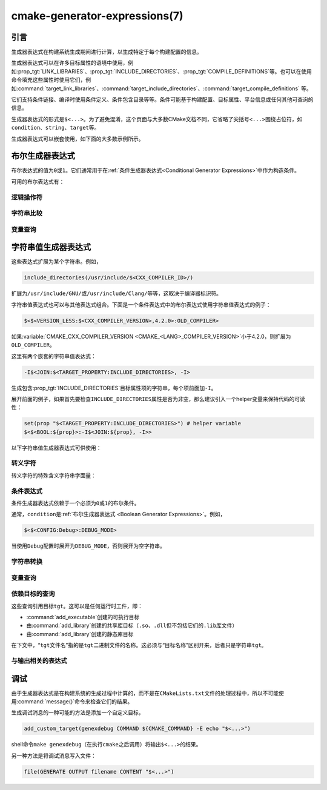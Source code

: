 .. cmake-manual-description: CMake Generator Expressions

cmake-generator-expressions(7)
******************************

.. only:: html

   .. contents::

引言
============

生成器表达式在构建系统生成期间进行计算，以生成特定于每个构建配置的信息。

生成器表达式可以在许多目标属性的语境中使用，例如\ :prop_tgt:`LINK_LIBRARIES`、:prop_tgt:`INCLUDE_DIRECTORIES`、:prop_tgt:`COMPILE_DEFINITIONS`\ 等。也可以在使用命令填充这些属性时使用它们，例如\ :command:`target_link_libraries`、:command:`target_include_directories`、:command:`target_compile_definitions` 等。

它们支持条件链接、编译时使用条件定义、条件包含目录等等。条件可能基于构建配置、目标属性、平台信息或任何其他可查询的信息。

生成器表达式的形式是\ ``$<...>``。为了避免混淆，这个页面与大多数CMake文档不同，它省略了尖括号\ ``<...>``\ 围绕占位符，如\ ``condition``、``string``、``target``\ 等。

生成器表达式可以嵌套使用，如下面的大多数示例所示。

.. _`Boolean Generator Expressions`:

布尔生成器表达式
=============================

布尔表达式的值为\ ``0``\ 或\ ``1``。它们通常用于在\ :ref:`条件生成器表达式<Conditional Generator Expressions>`\ 中作为构造条件。

可用的布尔表达式有：

逻辑操作符
-----------------

.. genex:: $<BOOL:string>

  将\ ``string``\ 转换为\ ``0``\ 或\ ``1``。如果以下任意一个为真，则计算为\ ``0``：

  * ``string``\ 是空的，
  * ``string``\ 不区分大小写，等价为\ ``0``、``FALSE``、``OFF``、``N``、``NO``、``IGNORE``\ 或\ ``NOTFOUND``，或
  * ``string``\ 以\ ``-NOTFOUND``\ 后缀结束（区分大小写）。

  否则等于\ ``1``。

.. genex:: $<AND:conditions>

  其中的\ ``conditions``\ 是一个逗号分隔的布尔表达式列表。如果所有条件都为\ ``1``，则返回\ ``1``。否则等于\ ``0``。

.. genex:: $<OR:conditions>

  其中的\ ``conditions``\ 是一个逗号分隔的布尔表达式列表。如果至少有一个条件是\ ``1``，则返回\ ``1``。否则等于\ ``0``。

.. genex:: $<NOT:condition>

  如果\ ``condition``\ 是\ ``1``，则为\ ``0``，否则为\ ``1``。

字符串比较
------------------

.. genex:: $<STREQUAL:string1,string2>

  如果\ ``string1``\ 和\ ``string2``\ 相等，则为\ ``1``，否则为\ ``0``。比较区分大小写。若要进行大小写不敏感的比较，请与\ :ref:`字符串转换生成器表达式
  <String Transforming Generator Expressions>`\ 结合使用，

  .. code-block:: cmake

    $<STREQUAL:$<UPPER_CASE:${foo}>,"BAR"> # "1" if ${foo} is any of "BAR", "Bar", "bar", ...

.. genex:: $<EQUAL:value1,value2>

  如果\ ``value1``\ 和\ ``value2``\ 在数值上相等则为\ ``1``，否则为\ ``0``。

.. genex:: $<IN_LIST:string,list>

  .. versionadded:: 3.12

  如果\ ``string``\ 是分号分隔\ ``list``\ 的成员，则为\ ``1``，否则为\ ``0``。区分大小写。

.. genex:: $<VERSION_LESS:v1,v2>

  如果\ ``v1``\ 小于\ ``v2``，则为\ ``1``，否则为\ ``0``。

.. genex:: $<VERSION_GREATER:v1,v2>

  如果\ ``v1``\ 大于\ ``v2``\ 则为\ ``1``，否则为\ ``0``。

.. genex:: $<VERSION_EQUAL:v1,v2>

  如果\ ``v1``\ 和\ ``v2``\ 是同一个版本，则为\ ``1``，否则为\ ``0``。

.. genex:: $<VERSION_LESS_EQUAL:v1,v2>

  .. versionadded:: 3.7

  如果\ ``v1``\ 是小于等于\ ``v2``\ 的版本，则为\ ``1``，否则为\ ``0``。

.. genex:: $<VERSION_GREATER_EQUAL:v1,v2>

  .. versionadded:: 3.7

  如果\ ``v1``\ 是大于等于\ ``v2``\ 的版本，则为\ ``1``，否则为\ ``0``。

变量查询
----------------

.. genex:: $<TARGET_EXISTS:target>

  .. versionadded:: 3.12

  如果\ ``target``\ 存在，则为\ ``1``，否则为\ ``0``。

.. genex:: $<CONFIG:cfgs>

  如果配置是逗号分隔列表\ ``cfgs``\ 中的任何一个条目，则为\ ``1``，否则为\ ``0``。这是一个不区分大小写的比较。:prop_tgt:`MAP_IMPORTED_CONFIG_<CONFIG>`\ 中的映射在对\ :prop_tgt:`IMPORTED`\ 目标的属性求值时也会被该表达式考虑到。

.. genex:: $<PLATFORM_ID:platform_ids>

  其中\ ``platform_ids``\ 是一个逗号分隔的列表。如果CMake的平台标识匹配\ ``platform_ids``\ 中的任何一个条目，则为\ ``1``，否则为\ ``0``。参考\ :variable:`CMAKE_SYSTEM_NAME`\ 变量。

.. genex:: $<C_COMPILER_ID:compiler_ids>

  其中\ ``compiler_ids``\ 是一个逗号分隔的列表。如果C编译器的CMake编译器标识匹配\ ``compiler_ids``\ 中的任何一个条目，则为\ ``1``，否则为\ ``0``。参考\ :variable:`CMAKE_<LANG>_COMPILER_ID`\ 变量。

.. genex:: $<CXX_COMPILER_ID:compiler_ids>

  其中\ ``compiler_ids``\ 是一个逗号分隔的列表。如果CXX编译器的CMake编译器标识匹配\ ``compiler_ids``\ 中的任何一个条目，则为\ ``1``，否则为\ ``0``。参考\ :variable:`CMAKE_<LANG>_COMPILER_ID`\ 变量。

.. genex:: $<CUDA_COMPILER_ID:compiler_ids>

  .. versionadded:: 3.15

  其中\ ``compiler_ids``\ 是一个逗号分隔的列表。如果CUDA编译器的CMake编译器标识匹配\ ``compiler_ids``\ 中的任何一个条目，则为\ ``1``，否则为\ ``0``。参考\ :variable:`CMAKE_<LANG>_COMPILER_ID`\ 变量。

.. genex:: $<OBJC_COMPILER_ID:compiler_ids>

  .. versionadded:: 3.16

  其中\ ``compiler_ids``\ 是一个逗号分隔的列表。如果Objective-C编译器的CMake编译器标识匹配\ ``compiler_ids``\ 中的任何一个条目，则为\ ``1``，否则为\ ``0``。参考\ :variable:`CMAKE_<LANG>_COMPILER_ID`\ 变量。

.. genex:: $<OBJCXX_COMPILER_ID:compiler_ids>

  .. versionadded:: 3.16

  其中\ ``compiler_ids``\ 是一个逗号分隔的列表。如果Objective-C++编译器的CMake编译器标识匹配\ ``compiler_ids``\ 中的任何一个条目，则为\ ``1``，否则为\ ``0``。参考\ :variable:`CMAKE_<LANG>_COMPILER_ID`\ 变量。

.. genex:: $<Fortran_COMPILER_ID:compiler_ids>

  其中\ ``compiler_ids``\ 是一个逗号分隔的列表。如果Fortran编译器的CMake编译器标识匹配\ ``compiler_ids``\ 中的任何一个条目，则为\ ``1``，否则为\ ``0``。参考\ :variable:`CMAKE_<LANG>_COMPILER_ID`\ 变量。

.. genex:: $<HIP_COMPILER_ID:compiler_ids>

  其中\ ``compiler_ids``\ 是一个逗号分隔的列表。如果HIP编译器的CMake编译器标识匹配\ ``compiler_ids``\ 中的任何一个条目，则为\ ``1``，否则为\ ``0``。参考\ :variable:`CMAKE_<LANG>_COMPILER_ID`\ 变量。

.. genex:: $<ISPC_COMPILER_ID:compiler_ids>

  .. versionadded:: 3.19

  其中\ ``compiler_ids``\ 是一个逗号分隔的列表。如果ISPC编译器的CMake编译器标识匹配\ ``compiler_ids``\ 中的任何一个条目，则为\ ``1``，否则为\ ``0``。参考\ :variable:`CMAKE_<LANG>_COMPILER_ID`\ 变量。

.. genex:: $<C_COMPILER_VERSION:version>

  如果C编译器的版本匹配\ ``version``，则为\ ``1``，否则为\ ``0``。参考\ :variable:`CMAKE_<LANG>_COMPILER_VERSION`\ 变量。

.. genex:: $<CXX_COMPILER_VERSION:version>

  如果CXX编译器的版本匹配\ ``version``，则为\ ``1``，否则为\ ``0``。参考\ :variable:`CMAKE_<LANG>_COMPILER_VERSION`\ 变量。

.. genex:: $<CUDA_COMPILER_VERSION:version>

  .. versionadded:: 3.15

  如果CUDA编译器的版本匹配\ ``version``，则为\ ``1``，否则为\ ``0``。参考\ :variable:`CMAKE_<LANG>_COMPILER_VERSION`\ 变量。

.. genex:: $<OBJC_COMPILER_VERSION:version>

  .. versionadded:: 3.16

  如果OBJC编译器的版本匹配\ ``version``，则为\ ``1``，否则为\ ``0``。参考\ :variable:`CMAKE_<LANG>_COMPILER_VERSION`\ 变量。

.. genex:: $<OBJCXX_COMPILER_VERSION:version>

  .. versionadded:: 3.16

  如果OBJCXX编译器的版本匹配\ ``version``，则为\ ``1``，否则为\ ``0``。参考\ :variable:`CMAKE_<LANG>_COMPILER_VERSION`\ 变量。

.. genex:: $<Fortran_COMPILER_VERSION:version>

  如果Fortran编译器的版本匹配\ ``version``，则为\ ``1``，否则为\ ``0``。参考\ :variable:`CMAKE_<LANG>_COMPILER_VERSION`\ 变量。

.. genex:: $<HIP_COMPILER_VERSION:version>

  如果HIP编译器的版本匹配\ ``version``，则为\ ``1``，否则为\ ``0``。参考\ :variable:`CMAKE_<LANG>_COMPILER_VERSION`\ 变量。

.. genex:: $<ISPC_COMPILER_VERSION:version>

  .. versionadded:: 3.19

  如果ISPC编译器的版本匹配\ ``version``，则为\ ``1``，否则为\ ``0``。参考\ :variable:`CMAKE_<LANG>_COMPILER_VERSION`\ 变量。

.. genex:: $<TARGET_POLICY:policy>

  如果创建“头”目标时\ ``policy``\ 为NEW，则为\ ``1``，否则为\ ``0``。如果未设置该\ ``policy``，则将发出该策略的警告消息。这个生成器表达式只适用于部分策略。

.. genex:: $<COMPILE_FEATURES:features>

  .. versionadded:: 3.1

  ``features``\ 是一个以逗号分隔的列表。如果所有的\ ``features``\ 都对“头”目标可用，则计算为\ ``1``，否则为\ ``0``。如果在计算目标的链接实现时使用该表达式，并且如果有任何依赖项增加了“头”目标所需的\ :prop_tgt:`C_STANDARD`\ 或\ :prop_tgt:`CXX_STANDARD`，则会报告错误。参考\ :manual:`cmake-compile-features(7)`\ 手册获取编译特性的信息和支持的编译器列表。

.. _`Boolean COMPILE_LANGUAGE Generator Expression`:

.. genex:: $<COMPILE_LANG_AND_ID:language,compiler_ids>

  .. versionadded:: 3.15

  如果用于编译单元的语言与\ ``language``\ 匹配，并且CMake的编译器标识与\ ``compiler_ids``\ 中的任何一个条目匹配，则为\ ``1``，否则为\ ``0``。这个表达式是\ ``$<compile_language:language>``\ 和\ ``$<lang_compiler_id:compiler_ids>``\ 组合的缩写形式。此表达式可用于指定编译选项、编译定义，并目标中特定语言源文件和编译器组合的引用目录。例如：

  .. code-block:: cmake

    add_executable(myapp main.cpp foo.c bar.cpp zot.cu)
    target_compile_definitions(myapp
      PRIVATE $<$<COMPILE_LANG_AND_ID:CXX,AppleClang,Clang>:COMPILING_CXX_WITH_CLANG>
              $<$<COMPILE_LANG_AND_ID:CXX,Intel>:COMPILING_CXX_WITH_INTEL>
              $<$<COMPILE_LANG_AND_ID:C,Clang>:COMPILING_C_WITH_CLANG>
    )

  这指定了基于编译器标识和编译语言的不同编译定义的使用。这个例子中，当Clang是CXX编译器时，会有\ ``COMPILING_CXX_WITH_CLANG``\ 编译定义，而当Intel是CXX编译器时，会有\ ``COMPILING_CXX_WITH_INTEL``\ 编译定义。同样地，当C编译器是Clang时，它只会看到\ ``COMPILING_C_WITH_CLANG``\ 的定义。

  如果没有\ ``COMPILE_LANG_AND_ID``\ 生成器表达式，相同的逻辑将表示为：

  .. code-block:: cmake

    target_compile_definitions(myapp
      PRIVATE $<$<AND:$<COMPILE_LANGUAGE:CXX>,$<CXX_COMPILER_ID:AppleClang,Clang>>:COMPILING_CXX_WITH_CLANG>
              $<$<AND:$<COMPILE_LANGUAGE:CXX>,$<CXX_COMPILER_ID:Intel>>:COMPILING_CXX_WITH_INTEL>
              $<$<AND:$<COMPILE_LANGUAGE:C>,$<C_COMPILER_ID:Clang>>:COMPILING_C_WITH_CLANG>
    )

.. genex:: $<COMPILE_LANGUAGE:languages>

  .. versionadded:: 3.3

  当用于编译单元的语言匹配\ ``languages``\ 中的任何条目时，为\ ``1``，否则为\ ``0``。这个表达式可以用来指定编译选项、编译定义，以及在目标中特定语言源文件的引用目录。例如：

  .. code-block:: cmake

    add_executable(myapp main.cpp foo.c bar.cpp zot.cu)
    target_compile_options(myapp
      PRIVATE $<$<COMPILE_LANGUAGE:CXX>:-fno-exceptions>
    )
    target_compile_definitions(myapp
      PRIVATE $<$<COMPILE_LANGUAGE:CXX>:COMPILING_CXX>
              $<$<COMPILE_LANGUAGE:CUDA>:COMPILING_CUDA>
    )
    target_include_directories(myapp
      PRIVATE $<$<COMPILE_LANGUAGE:CXX,CUDA>:/opt/foo/headers>
    )

  这指定了\ ``-fno-exceptions``\ 编译选项的使用、``COMPILING_CXX``\ 编译定义以及\ ``cxx_headers``\ 的C++引用目录（省略了编译器标识检查）。它还为CUDA指定了\ ``COMPILING_CUDA``\ 编译定义。

  注意，使用\ :ref:`Visual Studio Generators`\ 和\ :generator:`Xcode`\ 时，没有办法表示目标级的编译定义，也没有办法分别设置\ ``C``\ 和\ ``CXX``\ 语言的引用目录。另外，使用\ :ref:`Visual Studio Generators`\ 时，没有办法分别表示\ ``C``\ 语言和\ ``CXX``\ 语言目标范围的标志。在这些生成器下，如果有任意一个C++源文件，C和C++源的表达式将使用\ ``CXX``\ 来求值，否则使用\ ``C``\ 来求值。一个解决办法是为每个源文件语言创建单独的库：

  .. code-block:: cmake

    add_library(myapp_c foo.c)
    add_library(myapp_cxx bar.cpp)
    target_compile_options(myapp_cxx PUBLIC -fno-exceptions)
    add_executable(myapp main.cpp)
    target_link_libraries(myapp myapp_c myapp_cxx)

.. _`Boolean LINK_LANGUAGE Generator Expression`:

.. genex:: $<LINK_LANG_AND_ID:language,compiler_ids>

  .. versionadded:: 3.18

  如果用于链接步骤的语言与\ ``language``\ 匹配，并且CMake的编译器id与\ ``compiler_ids``\ 中的任何一个条目匹配，则为\ ``1``，否则为\ ``0``。这个表达式是 \ ``$<LINK_LANGUAGE:language>``\ 和\ ``$<LANG_COMPILER_ID:compiler_ids>``\ 组合的缩写形式。这个表达式可以用来指定特定语言的链接库、链接选项、链接目录和链接依赖关系，以及目标中的链接器组合。例如：

  .. code-block:: cmake

    add_library(libC_Clang ...)
    add_library(libCXX_Clang ...)
    add_library(libC_Intel ...)
    add_library(libCXX_Intel ...)

    add_executable(myapp main.c)
    if (CXX_CONFIG)
      target_sources(myapp PRIVATE file.cxx)
    endif()
    target_link_libraries(myapp
      PRIVATE $<$<LINK_LANG_AND_ID:CXX,Clang,AppleClang>:libCXX_Clang>
              $<$<LINK_LANG_AND_ID:C,Clang,AppleClang>:libC_Clang>
              $<$<LINK_LANG_AND_ID:CXX,Intel>:libCXX_Intel>
              $<$<LINK_LANG_AND_ID:C,Intel>:libC_Intel>)

  这指定了基于编译器标识和链接语言的不同链接库的使用。当\ ``Clang``\ 或\ ``AppleClang``\ 是\ ``CXX``\ 链接器时，这个例子将目标\ ``libCXX_Clang``\ 作为链接依赖，当\ ``Intel``\ 是\ ``CXX``\ 链接器时，目标\ ``libCXX_Intel``\ 作为链接依赖。同样地，当\ ``C``\ 连接器是\ ``Clang``\ 或\ ``AppleClang``\ 时，目标\ ``libC_Clang``\ 将被添加为链接依赖项，而当\ ``Intel``\ 是\ ``C``\ 连接器时，目标\ ``libC_Intel``\ 将被添加为链接依赖项。

  请参阅与\ ``$<LINK_LANGUAGE:language>`` :ref:`有关的注释 <Constraints LINK_LANGUAGE Generator Expression>`，了解关于生成器表达式使用的约束。

.. genex:: $<LINK_LANGUAGE:languages>

  .. versionadded:: 3.18

  当链接步骤使用的语言匹配任何\ ``languages``\ 中的条目时，为\ ``1``，否则为\ ``0``。这个表达式可以用来指定目标中特定语言的链接库、链接选项、链接目录和链接依赖关系。例如：

  .. code-block:: cmake

    add_library(api_C ...)
    add_library(api_CXX ...)
    add_library(api INTERFACE)
    target_link_options(api INTERFACE $<$<LINK_LANGUAGE:C>:-opt_c>
                                        $<$<LINK_LANGUAGE:CXX>:-opt_cxx>)
    target_link_libraries(api INTERFACE $<$<LINK_LANGUAGE:C>:api_C>
                                        $<$<LINK_LANGUAGE:CXX>:api_CXX>)

    add_executable(myapp1 main.c)
    target_link_options(myapp1 PRIVATE api)

    add_executable(myapp2 main.cpp)
    target_link_options(myapp2 PRIVATE api)

  这指定使用 ``api`` 目标来链接 ``myapp1`` 和\ ``myapp2`` 目标。在实践中，``myapp1``\ 将链接\ ``api_C``\ 目标和\ ``-opt_c``\ 选项，因为它将使用\ ``C``\ 作为链接语言。而\ ``myapp2``\ 将链接\ ``api_CXX``\ 和\ ``-opt_cxx``\ 选项，因为\ ``CXX``\ 将是链接语言。

  .. _`Constraints LINK_LANGUAGE Generator Expression`:

  .. note::

    要确定一个目标的链接语言，需要通过传递的方式收集所有将被链接到该目标的目标。因此，对于链接库属性，将进行双重求值。在第一次求值时，``$<LINK_LANGUAGE:..>``\ 表达式总是返回\ ``0``。在第一次传递之后计算的链接语言将用于第二次传递。为了避免不一致，要求第二次传递不更改链接语言。此外，为了避免意外的副作用，需要将完整的实体指定为\ ``$<LINK_LANGUAGE:..>``\ 表达式。例如：

    .. code-block:: cmake

      add_library(lib STATIC file.cxx)
      add_library(libother STATIC file.c)

      # bad usage
      add_executable(myapp1 main.c)
      target_link_libraries(myapp1 PRIVATE lib$<$<LINK_LANGUAGE:C>:other>)

      # correct usage
      add_executable(myapp2 main.c)
      target_link_libraries(myapp2 PRIVATE $<$<LINK_LANGUAGE:C>:libother>)

    在本例中，对于\ ``myapp1``，第一次传递将意外地确定链接语言是\ ``CXX``，因为生成器表达式的求值将是一个空字符串，所以\ ``myapp1``\ 将依赖于\ ``lib``\ 目标，即\ ``C++``。相反，对于\ ``myapp2``，第一次求值时将\ ``C``\ 作为链接语言，所以第二次求值时将正确地添加\ ``libother``\ 目标作为链接依赖。

.. genex:: $<DEVICE_LINK:list>

  .. versionadded:: 3.18

  如果是设备链接步骤，则返回列表，否则为空列表。设备链接步骤由\ :prop_tgt:`CUDA_SEPARABLE_COMPILATION`\ 和\ :prop_tgt:`CUDA_RESOLVE_DEVICE_SYMBOLS`\ 属性和策略\ :policy:`CMP0105`\ 控制。此表达式只能用于指定链接选项。

.. genex:: $<HOST_LINK:list>

  .. versionadded:: 3.18

  如果是普通的链接步骤，则返回列表，否则为空列表。当还涉及到设备链接步骤时，这个表达式相当有用（参考\ ``$<DEVICE_LINK:list>``\ 生成器表达式）。此表达式只能用于指定链接选项。

字符串值生成器表达式
===================================

这些表达式扩展为某个字符串。例如，

.. code-block:: cmake

  include_directories(/usr/include/$<CXX_COMPILER_ID>/)

扩展为\ ``/usr/include/GNU/``\ 或\ ``/usr/include/Clang/``\ 等等，这取决于编译器标识符。

字符串值表达式也可以与其他表达式组合。下面是一个条件表达式中的布尔表达式使用字符串值表达式的例子：

.. code-block:: cmake

  $<$<VERSION_LESS:$<CXX_COMPILER_VERSION>,4.2.0>:OLD_COMPILER>

如果\ :variable:`CMAKE_CXX_COMPILER_VERSION <CMAKE_<LANG>_COMPILER_VERSION>`\ 小于4.2.0，则扩展为\ ``OLD_COMPILER``。

这里有两个嵌套的字符串值表达式：

.. code-block:: cmake

  -I$<JOIN:$<TARGET_PROPERTY:INCLUDE_DIRECTORIES>, -I>

生成包含\ :prop_tgt:`INCLUDE_DIRECTORIES`\ 目标属性项的字符串，每个项前面加\ ``-I``。

展开前面的例子，如果首先要检查\ ``INCLUDE_DIRECTORIES``\ 属性是否为非空，那么建议引入一个helper变量来保持代码的可读性：

.. code-block:: cmake

  set(prop "$<TARGET_PROPERTY:INCLUDE_DIRECTORIES>") # helper variable
  $<$<BOOL:${prop}>:-I$<JOIN:${prop}, -I>>

以下字符串值生成器表达式可供使用：

转义字符
------------------

转义字符的特殊含义字符串字面量：

.. genex:: $<ANGLE-R>

  ``>``\ 字面量。用于比较包含\ ``>``\ 的字符串。

.. genex:: $<COMMA>

  ``,``\ 字面量。用于比较包含\ ``,``\ 的字符串。

.. genex:: $<SEMICOLON>

  ``;``\ 字面量。用于防止使用\ ``;``\ 的参数展开列表。

.. _`Conditional Generator Expressions`:

条件表达式
-----------------------

条件生成器表达式依赖于一个必须为\ ``0``\ 或\ ``1``\ 的布尔条件。

.. genex:: $<condition:true_string>

  如果\ ``condition``\ 为\ ``1``，则计算为\ ``true_string``。否则计算结果为空字符串。

.. genex:: $<IF:condition,true_string,false_string>

  .. versionadded:: 3.8

  如果\ ``condition``\ 为\ ``1``，则计算为\ ``true_string``。否则计算结果为\ ``false_string``。

通常，``condition``\ 是\ :ref:`布尔生成器表达式
<Boolean Generator Expressions>`。例如，

.. code-block:: cmake

  $<$<CONFIG:Debug>:DEBUG_MODE>

当使用\ ``Debug``\ 配置时展开为\ ``DEBUG_MODE``，否则展开为空字符串。

.. _`String Transforming Generator Expressions`:

字符串转换
----------------------

.. genex:: $<JOIN:list,string>

  用\ ``string``\ 内容连接列表。

.. genex:: $<REMOVE_DUPLICATES:list>

  .. versionadded:: 3.15

  删除给定\ ``list``\ 中的重复项。

.. genex:: $<FILTER:list,INCLUDE|EXCLUDE,regex>

  .. versionadded:: 3.15

  从\ ``list``\ 中包含或删除匹配正则表达式\ ``regex``\ 的项。

.. genex:: $<LOWER_CASE:string>

  ``string``\ 内容转换成小写字母。

.. genex:: $<UPPER_CASE:string>

  ``string``\ 内容转换成大写字母。

.. genex:: $<GENEX_EVAL:expr>

  .. versionadded:: 3.12

  ``expr``\ 的内容在当前上下文中作为生成器表达式计算。这允许使用生成器表达式中的生成器表达式计算结果本身。

.. genex:: $<TARGET_GENEX_EVAL:tgt,expr>

  .. versionadded:: 3.12

  ``expr``\ 的内容在\ ``tgt``\ 目标上下文中作为生成器表达式计算。这允许使用本身包含生成器表达式的自定义目标属性。

  当你想要管理支持生成器表达式的自定义属性时，具有计算生成器表达式的能力非常有用。例如：

  .. code-block:: cmake

    add_library(foo ...)

    set_property(TARGET foo PROPERTY
      CUSTOM_KEYS $<$<CONFIG:DEBUG>:FOO_EXTRA_THINGS>
    )

    add_custom_target(printFooKeys
      COMMAND ${CMAKE_COMMAND} -E echo $<TARGET_PROPERTY:foo,CUSTOM_KEYS>
    )

  这个\ ``printFooKeys``\ 自定义命令的简单实现是错误的，因为没有计算\ ``CUSTOM_KEYS``\ 目标属性，内容将按原来的方式传递（例如\ ``$<$<CONFIG:DEBUG>:FOO_EXTRA_THINGS>``）。

  为了得到预期的结果（例如，如果配置是\ ``Debug``，则得到\ ``FOO_EXTRA_THINGS``），需要计算\ ``$<TARGET_PROPERTY:foo,CUSTOM_KEYS>``\ 的输出：

  .. code-block:: cmake

    add_custom_target(printFooKeys
      COMMAND ${CMAKE_COMMAND} -E
        echo $<TARGET_GENEX_EVAL:foo,$<TARGET_PROPERTY:foo,CUSTOM_KEYS>>
    )

变量查询
----------------

.. genex:: $<CONFIG>

  配置名称。

.. genex:: $<CONFIGURATION>

  配置名称。CMake 3.0后弃用。用\ ``CONFIG``\ 替代。

.. genex:: $<PLATFORM_ID>

  当前系统的CMake平台标识。参考\ :variable:`CMAKE_SYSTEM_NAME`\ 变量。

.. genex:: $<C_COMPILER_ID>

  当前C编译器的CMake编译器标识。参考\ :variable:`CMAKE_<LANG>_COMPILER_ID`\ 变量。

.. genex:: $<CXX_COMPILER_ID>

  当前CXX编译器的CMake编译器标识。参考\ :variable:`CMAKE_<LANG>_COMPILER_ID`\ 变量。

.. genex:: $<CUDA_COMPILER_ID>

  当前CUDA编译器的CMake编译器标识。参考\ :variable:`CMAKE_<LANG>_COMPILER_ID`\ 变量。

.. genex:: $<OBJC_COMPILER_ID>

  .. versionadded:: 3.16

  当前OBJC编译器的CMake编译器标识。参考\ :variable:`CMAKE_<LANG>_COMPILER_ID`\ 变量。

.. genex:: $<OBJCXX_COMPILER_ID>

  .. versionadded:: 3.16

  当前OBJCXX编译器的CMake编译器标识。参考\ :variable:`CMAKE_<LANG>_COMPILER_ID`\ 变量。

.. genex:: $<Fortran_COMPILER_ID>

  当前Fortran编译器的CMake编译器标识。参考\ :variable:`CMAKE_<LANG>_COMPILER_ID`\ 变量。

.. genex:: $<HIP_COMPILER_ID>

  当前HIP编译器的CMake编译器标识。参考\ :variable:`CMAKE_<LANG>_COMPILER_ID`\ 变量。

.. genex:: $<ISPC_COMPILER_ID>

  .. versionadded:: 3.19

  当前ISPC编译器的CMake编译器标识。参考\ :variable:`CMAKE_<LANG>_COMPILER_ID`\ 变量。

.. genex:: $<C_COMPILER_VERSION>

  当前C编译器版本。参考\ :variable:`CMAKE_<LANG>_COMPILER_VERSION`\ 变量。

.. genex:: $<CXX_COMPILER_VERSION>

  当前CXX编译器版本。参考\ :variable:`CMAKE_<LANG>_COMPILER_VERSION`\ 变量。

.. genex:: $<CUDA_COMPILER_VERSION>

  当前CUDA编译器版本。参考\ :variable:`CMAKE_<LANG>_COMPILER_VERSION`\ 变量。

.. genex:: $<OBJC_COMPILER_VERSION>

  .. versionadded:: 3.16

  当前OBJC编译器版本。参考\ :variable:`CMAKE_<LANG>_COMPILER_VERSION`\ 变量。

.. genex:: $<OBJCXX_COMPILER_VERSION>

  .. versionadded:: 3.16

  当前OBJCXX编译器版本。参考\ :variable:`CMAKE_<LANG>_COMPILER_VERSION`\ 变量。

.. genex:: $<Fortran_COMPILER_VERSION>

  当前Fortran编译器版本。参考\ :variable:`CMAKE_<LANG>_COMPILER_VERSION`\ 变量。

.. genex:: $<HIP_COMPILER_VERSION>

  当前HIP编译器版本。参考\ :variable:`CMAKE_<LANG>_COMPILER_VERSION`\ 变量。

.. genex:: $<ISPC_COMPILER_VERSION>

  .. versionadded:: 3.19

  当前ISPC编译器版本。参考\ :variable:`CMAKE_<LANG>_COMPILER_VERSION`\ 变量。

.. genex:: $<COMPILE_LANGUAGE>

  .. versionadded:: 3.3

  计算编译选项时源文件的编译语言。关于生成器表达式的可移植性，请参阅\ :ref:`相关的布尔表达式 <Boolean COMPILE_LANGUAGE Generator Expression>`\ ``$<COMPILE_LANGUAGE:language>``。

.. genex:: $<LINK_LANGUAGE>

  .. versionadded:: 3.18

  计算链接选项时目标的链接语言。关于生成器表达式的可移植性，请参阅\ :ref:`相关的布尔表达式 <Boolean LINK_LANGUAGE Generator Expression>`\ ``$<LINK_LANGUAGE:language>``。

  .. note::

    链接库属性不支持此生成器表达式，以避免由于这些属性的双重求值而产生的副作用。

.. _`Target-Dependent Queries`:

依赖目标的查询
------------------------

这些查询引用目标\ ``tgt``。这可以是任何运行时工件，即：

* :command:`add_executable`\ 创建的可执行目标
* 由\ :command:`add_library`\ 创建的共享库目标（``.so``、``.dll``\ 但不包括它们的\ ``.lib``\ 库文件）
* 由\ :command:`add_library`\ 创建的静态库目标

在下文中，“\ ``tgt``\ 文件名”指的是\ ``tgt``\ 二进制文件的名称。这必须与“目标名称”区别开来，后者只是字符串\ ``tgt``。

.. genex:: $<TARGET_NAME_IF_EXISTS:tgt>

  .. versionadded:: 3.12

  如果目标存在，则目标名称为\ ``tgt``，否则为空字符串。

  请注意，``tgt``\ 不是作为目标的依赖项添加的，该表达式是在该目标上求值的。

.. genex:: $<TARGET_FILE:tgt>

  ``tgt``\ 二进制文件的完整路径。

.. genex:: $<TARGET_FILE_BASE_NAME:tgt>

  .. versionadded:: 3.15

  ``tgt``\ 的基本名称，即不带前缀和后缀的\ ``$<TARGET_FILE_NAME:tgt>``。例如，如果\ ``tgt``\ 文件名是\ ``libbase.so``，则它的基本名称是\ ``base``。

  参考\ :prop_tgt:`OUTPUT_NAME`、:prop_tgt:`ARCHIVE_OUTPUT_NAME`、:prop_tgt:`LIBRARY_OUTPUT_NAME`\ 和\ :prop_tgt:`RUNTIME_OUTPUT_NAME`\ 目标属性和它们的特定配置变量
  \ :prop_tgt:`OUTPUT_NAME_<CONFIG>`、:prop_tgt:`ARCHIVE_OUTPUT_NAME_<CONFIG>`、:prop_tgt:`LIBRARY_OUTPUT_NAME_<CONFIG>`\
  和\ :prop_tgt:`RUNTIME_OUTPUT_NAME_<CONFIG>`。

  也可以考虑\ :prop_tgt:`<CONFIG>_POSTFIX`\ 和\ :prop_tgt:`DEBUG_POSTFIX`\ 目标属性。

  请注意，``tgt``\ 不是作为目标的依赖项添加的，该表达式是在该目标上求值的。

.. genex:: $<TARGET_FILE_PREFIX:tgt>

  .. versionadded:: 3.15

  ``tgt``\ 文件名的前缀（如\ ``lib``）。

  请参见\ :prop_tgt:`PREFIX`\ 目标属性。

  请注意，``tgt``\ 不是作为目标的依赖项添加的，该表达式是在该目标上求值的。

.. genex:: $<TARGET_FILE_SUFFIX:tgt>

  .. versionadded:: 3.15

  ``tgt``\ 文件名的后缀（扩展名如\ ``.so``\ 或\ ``.exe``）。

  参考\ :prop_tgt:`SUFFIX`\ 目标属性。

  请注意，``tgt``\ 不是作为目标的依赖项添加的，该表达式是在该目标上求值的。

.. genex:: $<TARGET_FILE_NAME:tgt>

  ``tgt``\ 文件名。

  注意，``tgt``\ 不是作为目标的依赖项添加的，这个表达式是在目标上计算的（请参阅策略\ :policy:`CMP0112`）。

.. genex:: $<TARGET_FILE_DIR:tgt>

  ``tgt``\ 二进制文件所在的目录。

  注意，``tgt``\ 不是作为目标的依赖项添加的，这个表达式是在目标上计算的（请参考策略\ :policy:`CMP0112`）。

.. genex:: $<TARGET_LINKER_FILE:tgt>

  链接到\ ``tgt``\ 目标时使用的文件。这通常是\ ``tgt``\ 表示的库（``.a``、``.lib``、``.so``），但对于DLL平台上的共享库，它会是与DLL关联的\ ``.lib``\ 导入库。

.. genex:: $<TARGET_LINKER_FILE_BASE_NAME:tgt>

  .. versionadded:: 3.15

  用于链接目标\ ``tgt``\ 的文件基本名称，即不带前缀和后缀的\ ``$<TARGET_LINKER_FILE_NAME:tgt>``。例如，若目标文件名为\ ``libbase.a``，则基名是\ ``base``。

  请参考\ :prop_tgt:`OUTPUT_NAME`、:prop_tgt:`ARCHIVE_OUTPUT_NAME`\ 和\ :prop_tgt:`LIBRARY_OUTPUT_NAME`\ 目标属性以及它们的特定配置变量\ :prop_tgt:`OUTPUT_NAME_<CONFIG>`、:prop_tgt:`ARCHIVE_OUTPUT_NAME_<CONFIG>`\ 和\ :prop_tgt:`LIBRARY_OUTPUT_NAME_<CONFIG>`。

  也可以考虑\ :prop_tgt:`<CONFIG>_POSTFIX`\ 和\ :prop_tgt:`DEBUG_POSTFIX`\ 目标属性。

  请注意，``tgt``\ 不是作为目标的依赖项而添加，该表达式是在该目标上求值的。

.. genex:: $<TARGET_LINKER_FILE_PREFIX:tgt>

  .. versionadded:: 3.15

  用于链接目标\ ``tgt``\ 的文件前缀。

  请参考\ :prop_tgt:`PREFIX`\ 和\ :prop_tgt:`IMPORT_PREFIX`\ 目标属性。

  请注意，``tgt``\ 不是作为目标的依赖项而添加，该表达式是在该目标上求值的。

.. genex:: $<TARGET_LINKER_FILE_SUFFIX:tgt>

  .. versionadded:: 3.15

  用于链接的文件后缀，其中\ ``tgt``\ 是目标的名称。

  后缀对应于文件扩展名（例如“.so”或“.lib”）。

  请参见\ :prop_tgt:`SUFFIX`\ 和\ :prop_tgt:`IMPORT_SUFFIX`\ 目标属性。

  请注意，``tgt``\ 不是作为目标的依赖项而添加的，该表达式是在该目标上求值的。

.. genex:: $<TARGET_LINKER_FILE_NAME:tgt>

  用于链接\ ``tgt``\ 目标的文件名。

  注意，``tgt``\ 不是作为目标的依赖项添加的，这个表达式是在目标上计算的（请参阅策略\ :policy:`CMP0112`）。

.. genex:: $<TARGET_LINKER_FILE_DIR:tgt>

  用于链接\ ``tgt``\ 目标的文件目录。

  注意，``tgt``\ 不是作为目标的依赖项添加的，这个表达式是在目标上计算的（请参阅策略\ :policy:`CMP0112`）。

.. genex:: $<TARGET_SONAME_FILE:tgt>

  名字带有so（``.so.3``）的文件，其中\ ``tgt``\ 是目标名称。
.. genex:: $<TARGET_SONAME_FILE_NAME:tgt>

  带有so（``.so.3``）的文件名。

  注意，``tgt``\ 不是作为目标的依赖项添加的，这个表达式是在目标上计算的（请参阅策略\ :policy:`CMP0112`）。

.. genex:: $<TARGET_SONAME_FILE_DIR:tgt>

  名字带有so (``.so.3``)的目录。

  注意，``tgt``\ 不是作为目标的依赖项添加的，这个表达式是在目标上计算的（请参阅策略\ :policy:`CMP0112`）。

.. genex:: $<TARGET_PDB_FILE:tgt>

  .. versionadded:: 3.1

  链接器生成的程序数据库文件（.pdb）的完整路径，其中\ ``tgt``\ 是目标的名称。
  
  参阅\ :prop_tgt:`PDB_NAME`\ 和\ :prop_tgt:`PDB_OUTPUT_DIRECTORY`\ 目标属性和它们的特定配置变量\ :prop_tgt:`PDB_NAME_<CONFIG>`\ 和\ :prop_tgt:`PDB_OUTPUT_DIRECTORY_<CONFIG>`。

.. genex:: $<TARGET_PDB_FILE_BASE_NAME:tgt>

  .. versionadded:: 3.15

  链接器生成的程序数据库文件的基本名称（.pdb），其中\ ``tgt``\ 是目标的名称。

  基本名称对应于没有前缀和后缀的目标PDB文件名（参阅\ ``$<TARGET_PDB_FILE_NAME:tgt>``）。例如，如果目标文件名为\ ``base.pdb``，则基名是\ ``base``。

  请参见\ :prop_tgt:`PDB_NAME`\ 目标属性及其配置特定变量\ :prop_tgt:`PDB_NAME_<CONFIG>`。

  也可以考虑\ :prop_tgt:`<CONFIG>_POSTFIX`\ 和\ :prop_tgt:`DEBUG_POSTFIX`\ 目标属性。

  请注意，``tgt``\ 不是作为目标的依赖项添加的，该表达式是在该目标上求值的。

.. genex:: $<TARGET_PDB_FILE_NAME:tgt>

  .. versionadded:: 3.1

  链接器生成的程序数据库文件（.pdb）的名称。

  注意，``tgt``\ 不是作为目标的依赖项添加的，这个表达式是在目标上计算的（请参阅策略\ :policy:`CMP0112`）。

.. genex:: $<TARGET_PDB_FILE_DIR:tgt>

  .. versionadded:: 3.1

  链接器生成的程序数据库文件（.pdb）的目录。

  注意，``tgt``\ 不是作为目标的依赖项添加的，这个表达式是在目标上计算的（请参阅策略\ :policy:`CMP0112`）。

.. genex:: $<TARGET_BUNDLE_DIR:tgt>

  .. versionadded:: 3.9

  bundle目录的完整路径（``my.app``、``my.framework``\ 或\ ``my.bundle``），其中\ ``tgt``\ 是目标的名称。

  注意，``tgt``\ 不是作为目标的依赖项添加的，这个表达式是在目标上计算的（请参阅策略\ :policy:`CMP0112`）。

.. genex:: $<TARGET_BUNDLE_CONTENT_DIR:tgt>

  .. versionadded:: 3.9

  bundle内容目录的完整路径，其中\ ``tgt``\ 是目标的名称。对于macOS SDK，它指向\ ``my.app/Contents``、``my.bundle/Contents``\ 或\ ``my.bundle/Contents``。对于所有其他SDK（如iOS），由于bundle结构扁平，它指向\ ``my.app``、``my.framework``\ 或者\ ``my.bundle``\。

  注意，``tgt``\ 不是作为目标的依赖项添加的，这个表达式是在目标上计算的（请参阅策略\ :policy:`CMP0112`）。

.. genex:: $<TARGET_PROPERTY:tgt,prop>

  ``tgt``\ 目标上的\ ``prop``\ 属性值。

  请注意，``tgt``\ 不是作为目标的依赖项而添加的，该表达式是在该目标上求值的。

.. genex:: $<TARGET_PROPERTY:prop>

  在计算表达式的目标上属性\ ``prop``\ 的值。注意，对于\ :ref:`Target Usage Requirements`\ 中的生成器表达式，这是消费目标，而不是指定需求的目标。

.. genex:: $<TARGET_RUNTIME_DLLS:tgt>

  .. versionadded:: 3.21

  运行时目标依赖的DLL列表。这是由所有\ ``SHARED``\ 和\ ``MODULE``\ 目标在目标的传递依赖中的位置决定的。在可执行文件、``SHARED``\ 和\ ``MODULE``\ 库以外的目标上使用此生成器表达式是错误的。在非DLL平台上，它的计算结果为空字符串。

  这个生成器表达式可以用来将目标依赖的所有DLL复制到\ ``POST_BUILD``\ 自定义命令的输出目录中。例如：

  .. code-block:: cmake

    find_package(foo CONFIG REQUIRED) # package generated by install(EXPORT)

    add_executable(exe main.c)
    target_link_libraries(exe PRIVATE foo::foo foo::bar)
    add_custom_command(TARGET exe POST_BUILD
      COMMAND ${CMAKE_COMMAND} -E copy $<TARGET_RUNTIME_DLLS:exe> $<TARGET_FILE_DIR:exe>
      COMMAND_EXPAND_LISTS
      )

  .. note::

    只有当\ :ref:`Imported Targets`\ 知道它们的\ ``.dll``\ 文件的位置时，才支持它们。导入的\ ``SHARED``\ 或\ ``MODULE``\ 库必须将\ :prop_tgt:`IMPORTED_LOCATION`\ 设置为它的\ ``.dll``\ 文件。有关详细信息，请参阅\ :ref:`add_library imported libraries <add_library imported libraries>`\ 一节。许多\ :ref:`Find Modules`\ 生成的导入目标类型为\ ``UNKNOWN``，因此会被忽略。

.. genex:: $<INSTALL_PREFIX>

  当目标通过\ :command:`install(EXPORT)`\ 导出时，或在\ :prop_tgt:`INSTALL_NAME_DIR`\ 属性或\ :command:`install(RUNTIME_DEPENDENCY_SET)`\ 的 \ ``INSTALL_NAME_DIR``\ 参数中求值时，安装前缀的内容，否则为空。

与输出相关的表达式
--------------------------

.. genex:: $<TARGET_NAME:...>

  标记\ ``...``\ 作为目标的名字。如果将目标导出到多个依赖的导出集，则需要这样做。``...``\ 必须是目标的字面名称——不能包含生成器表达式。

.. genex:: $<LINK_ONLY:...>

  .. versionadded:: 3.1

  \ ``...``\ 的内容，除非在\ :ref:`Target Usage Requirements`\ 时在链接接口中求值，在这种情况下它是空字符串。仅用于\ :prop_tgt:`INTERFACE_LINK_LIBRARIES`\ 目标属性中，可能通过\ :command:`target_link_libraries`\ 命令来指定私有链接依赖关系，而不需要其他使用要求。

.. genex:: $<INSTALL_INTERFACE:...>

  使用\ :command:`install(EXPORT)`\ 导出属性时的\ ``...``\ 内容，否则为空。

.. genex:: $<BUILD_INTERFACE:...>

  当使用\ :command:`export`\ 导出属性时的\ ``...``\ 内容，或者当目标被同一构建系统中的另一个目标使用时。否则展开为空字符串。

.. genex:: $<MAKE_C_IDENTIFIER:...>

  ``...``\ 内容转换为C标识符。转换遵循与\ :command:`string(MAKE_C_IDENTIFIER)`\ 相同的行为。

.. genex:: $<TARGET_OBJECTS:objLib>

  .. versionadded:: 3.1

  ``objLib``\ 生成的对象列表。

.. genex:: $<SHELL_PATH:...>

  .. versionadded:: 3.4

  ``...``\ 内容转换为shell路径样式。例如，在Windows shell中斜杠被转换为反斜杠，而在MSYS shell中盘符被转换为posix路径。``...``\ 必须是绝对路径。

  .. versionadded:: 3.14
    ``...``\ 可能是一个\ :ref:`分号分隔的路径列表 <CMake Language Lists>`，在这种情况下，每个路径被单独转换，并使用shell路径分隔符（POSIX上的\ ``:``\ 和Windows上的\ ``;``）生成结果列表。在CMake源代码中，确保包含这个生成器表达式的参数皆用双引号括起来，以避免\ ``;``\ 割开参数。

.. genex:: $<OUTPUT_CONFIG:...>

  .. versionadded:: 3.20

  仅在\ :command:`add_custom_command`\ 和\ :command:`add_custom_target`\ 中有效，作为参数中最外部的生成器表达式。在\ :generator:`Ninja Multi-Config`\ 生成器中，生成器表达式在使用自定义命令的“output config”处理\ ``...``。在其他生成器中，``...``\ 内容正常处理。

.. genex:: $<COMMAND_CONFIG:...>

  .. versionadded:: 3.20

  仅在\ :command:`add_custom_command`\ 和\ :command:`add_custom_target`\ 中有效，作为参数中最外部的生成器表达式。在\ :generator:`Ninja Multi-Config`\ 生成器中，生成器表达式使用自定义命令的“command config”处理\ ``...``。在其他生成器中，``...``\ 内容正常处理。

调试
=========

由于生成器表达式是在构建系统的生成过程中计算的，而不是在\ ``CMakeLists.txt``\ 文件的处理过程中，所以不可能使用\ :command:`message()`\ 命令来检查它们的结果。

生成调试消息的一种可能的方法是添加一个自定义目标，

.. code-block:: cmake

  add_custom_target(genexdebug COMMAND ${CMAKE_COMMAND} -E echo "$<...>")

shell命令\ ``make genexdebug``\ （在执行\ ``cmake``\ 之后调用）将输出\ ``$<...>``\ 的结果。

另一种方法是将调试消息写入文件：

.. code-block:: cmake

  file(GENERATE OUTPUT filename CONTENT "$<...>")
